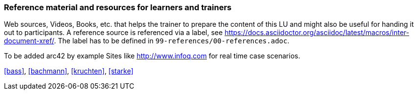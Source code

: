 // tag::EN[]
[discrete]
===  Reference material and resources for learners and trainers
// end::EN[]

// tag::REMARK[]
[sidebar]
Web sources, Videos, Books, etc. that helps the trainer to prepare the content of this LU and might also be useful for handing it out to participants. A reference source is referenced via a label, see https://docs.asciidoctor.org/asciidoc/latest/macros/inter-document-xref/. The label has to be defined in `99-references/00-references.adoc`.
// end::REMARK[]

// tag::EN[]
To be added
arc42 by example
Sites like http://www.infoq.com for real time case scenarios.

<<bass>>, <<bachmann>>, <<kruchten>>, <<starke>>
// end::EN[]